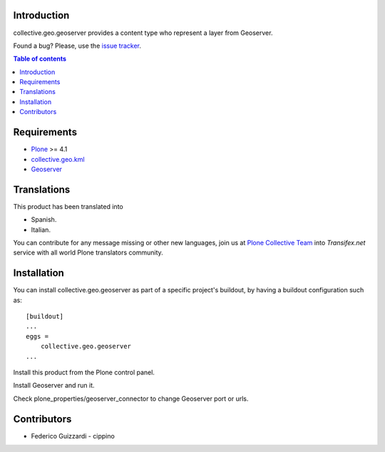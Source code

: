 Introduction
============

collective.geo.geoserver provides a content type who represent
a layer from Geoserver.

Found a bug? Please, use the `issue tracker`_.

.. contents:: Table of contents

Requirements
============

* `Plone`_ >= 4.1
* `collective.geo.kml`_
* `Geoserver`_


Translations
============

This product has been translated into

- Spanish.

- Italian.

You can contribute for any message missing or other new languages, join us at 
`Plone Collective Team <https://www.transifex.com/plone/plone-collective/>`_ 
into *Transifex.net* service with all world Plone translators community.


Installation
============

You can install collective.geo.geoserver as part of a specific project's buildout, by having a buildout configuration such as: ::

        [buildout]
        ...
        eggs =
            collective.geo.geoserver
        ...

Install this product from the Plone control panel.

Install Geoserver and run it.

Check plone_properties/geoserver_connector to change Geoserver port or urls.


Contributors
============

* Federico Guizzardi - cippino

.. _Plone: http://plone.org
.. _collective.geo.kml: http://pypi.python.org/pypi/collective.geo.kml
.. _Geoserver: http://geoserver.org/display/GEOS/Welcome
.. _issue tracker: https://github.com/collective/collective.geo.geoserver/issues